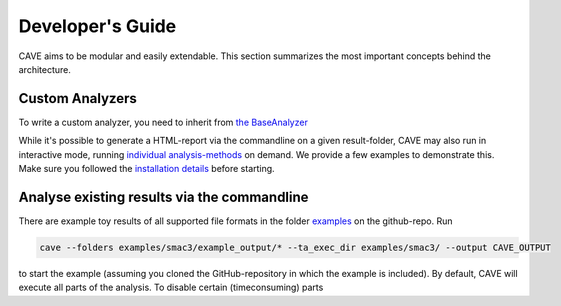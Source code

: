 Developer's Guide
-----------------
CAVE aims to be modular and easily extendable. This section summarizes the most important concepts behind the
architecture.

Custom Analyzers
~~~~~~~~~~~~~~~~
To write a custom analyzer, you need to inherit from `the BaseAnalyzer <apidoc/cave.analyzer.base_analyzer.html>`_ 


While it's possible to generate a HTML-report via the commandline on a
given result-folder, CAVE may also run in interactive mode, running `individual analysis-methods <apidoc/cave.cavefacade.html>`_ on demand. We provide a
few examples to demonstrate this.
Make sure you followed the `installation details <installation.html>`_ before starting.

Analyse existing results via the commandline
~~~~~~~~~~~~~~~~~~~~~~~~~~~~~~~~~~~~~~~~~~~~

There are example toy results of all supported file formats in the folder `examples
<https://github.com/automl/CAVE/tree/master/examples>`_ on the github-repo.
Run

.. code-block:: bash

    cave --folders examples/smac3/example_output/* --ta_exec_dir examples/smac3/ --output CAVE_OUTPUT

to start the example (assuming you cloned the GitHub-repository in which the example is included).
By default, CAVE will execute all parts of the analysis. To disable certain (timeconsuming) parts

